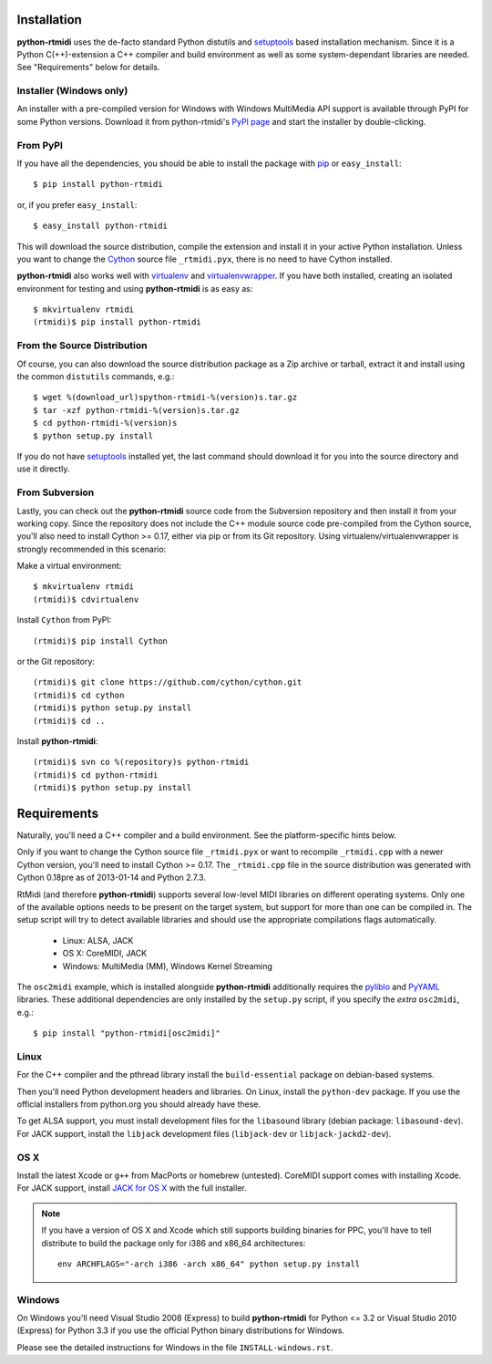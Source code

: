 Installation
============

**python-rtmidi** uses the de-facto standard Python distutils and setuptools_
based installation mechanism. Since it is a Python C(++)-extension a C++
compiler and build environment as well as some system-dependant libraries are
needed. See "Requirements" below for details.


Installer (Windows only)
------------------------

An installer with a pre-compiled version for Windows with Windows MultiMedia
API support is available through PyPI for some Python versions. Download it
from python-rtmidi's `PyPI page`_ and start the installer by double-clicking.


From PyPI
---------

If you have all the dependencies, you should be able to install the package
with pip_ or ``easy_install``::

    $ pip install python-rtmidi

or, if you prefer ``easy_install``::

    $ easy_install python-rtmidi

This will download the source distribution, compile the extension and install
it in your active Python installation. Unless you want to change the Cython_
source file ``_rtmidi.pyx``, there is no need to have Cython installed.

**python-rtmidi** also works well with virtualenv_ and virtualenvwrapper_. If
you have both installed, creating an isolated environment for testing and using
**python-rtmidi** is as easy as::

    $ mkvirtualenv rtmidi
    (rtmidi)$ pip install python-rtmidi


From the Source Distribution
----------------------------

Of course, you can also download the source distribution package as a Zip
archive or tarball, extract it and install using the common ``distutils``
commands, e.g.::

    $ wget %(download_url)spython-rtmidi-%(version)s.tar.gz
    $ tar -xzf python-rtmidi-%(version)s.tar.gz
    $ cd python-rtmidi-%(version)s
    $ python setup.py install

If you do not have setuptools_ installed yet, the last command should download
it for you into the source directory and use it directly.


From Subversion
---------------

Lastly, you can check out the **python-rtmidi** source code from the
Subversion repository and then install it from your working copy. Since the
repository does not include the C++ module source code pre-compiled from the
Cython source, you'll also need to install Cython >= 0.17, either via pip or
from its Git repository. Using virtualenv/virtualenvwrapper is strongly
recommended in this scenario:

Make a virtual environment::

    $ mkvirtualenv rtmidi
    (rtmidi)$ cdvirtualenv

Install ``Cython`` from PyPI::

    (rtmidi)$ pip install Cython

or the Git repository::

    (rtmidi)$ git clone https://github.com/cython/cython.git
    (rtmidi)$ cd cython
    (rtmidi)$ python setup.py install
    (rtmidi)$ cd ..

Install **python-rtmidi**::

    (rtmidi)$ svn co %(repository)s python-rtmidi
    (rtmidi)$ cd python-rtmidi
    (rtmidi)$ python setup.py install


Requirements
============

Naturally, you'll need a C++ compiler and a build environment. See the
platform-specific hints below.

Only if you want to change the Cython source file ``_rtmidi.pyx`` or want to
recompile ``_rtmidi.cpp`` with a newer Cython version, you'll need to install
Cython >= 0.17. The ``_rtmidi.cpp`` file in the  source distribution was
generated with Cython 0.18pre as of 2013-01-14 and Python 2.7.3.

RtMidi (and therefore **python-rtmidi**) supports several low-level MIDI
libraries on different operating systems. Only one of the available options
needs to be present on the target system, but support for more than one can be
compiled in. The setup script will try to detect available libraries and should
use the appropriate compilations flags automatically.

    * Linux: ALSA, JACK
    * OS X: CoreMIDI, JACK
    * Windows: MultiMedia (MM), Windows Kernel Streaming

The ``osc2midi`` example, which is installed alongside **python-rtmidi**
additionally requires the pyliblo_ and PyYAML_ libraries. These additional
dependencies are only installed by the ``setup.py`` script, if you specify the
*extra* ``osc2midi``, e.g.::

    $ pip install "python-rtmidi[osc2midi]"


Linux
-----

For the C++ compiler and the pthread library install the ``build-essential``
package on debian-based systems.

Then you'll need Python development headers and libraries. On Linux, install
the ``python-dev`` package. If you use the official installers from python.org
you should already have these.

To get ALSA support, you must install development files for the ``libasound``
library (debian package: ``libasound-dev``). For JACK support, install the
``libjack`` development files (``libjack-dev`` or ``libjack-jackd2-dev``).


OS X
----

Install the latest Xcode or ``g++`` from MacPorts or homebrew (untested).
CoreMIDI support comes with installing Xcode. For JACK support, install
`JACK for OS X`_ with the full installer.

.. note::
    If you have a version of OS X and Xcode which still supports building
    binaries for PPC, you'll have to tell distribute to build the package
    only for i386 and x86_64 architectures::

        env ARCHFLAGS="-arch i386 -arch x86_64" python setup.py install


Windows
-------

On Windows you'll need Visual Studio 2008 (Express) to build **python-rtmidi**
for Python <= 3.2 or Visual Studio 2010 (Express) for Python 3.3 if you use the
official Python binary distributions for Windows.

Please see the detailed instructions for Windows in the file
``INSTALL-windows.rst``.


.. _pypi page: http://python.org/pypi/python-rtmidi#downloads
.. _cython: http://cython.org/
.. _pip: http://python.org/pypi/pip
.. _setuptools: http://python.org/pypi/setuptools
.. _virtualenv: http://pypi.python.org/pypi/virtualenv
.. _virtualenvwrapper: http://www.doughellmann.com/projects/virtualenvwrapper/
.. _jack for os x: http://www.jackosx.com/
.. _pyliblo: http://das.nasophon.de/pyliblo/
.. _pyyaml: https://pypi.python.org/pypi/PyYAML
